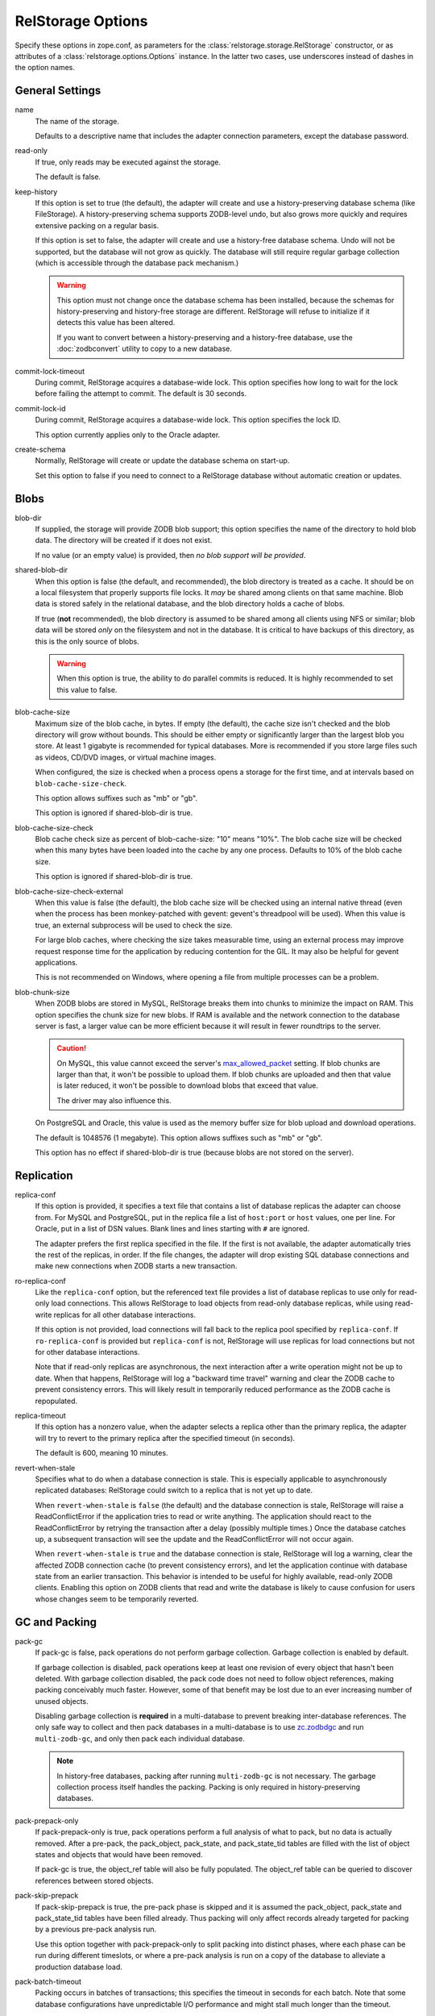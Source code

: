 ====================
 RelStorage Options
====================

Specify these options in zope.conf, as parameters for the
:class:`relstorage.storage.RelStorage` constructor, or as attributes of a
:class:`relstorage.options.Options` instance. In the latter two cases, use
underscores instead of dashes in the option names.

General Settings
================

name
        The name of the storage.

        Defaults to a descriptive name that includes the adapter
        connection parameters, except the database password.

read-only
        If true, only reads may be executed against the storage.

        The default is false.

keep-history
        If this option is set to true (the default), the adapter
        will create and use a history-preserving database schema
        (like FileStorage). A history-preserving schema supports
        ZODB-level undo, but also grows more quickly and requires extensive
        packing on a regular basis.

        If this option is set to false, the adapter will create and
        use a history-free database schema. Undo will not be supported,
        but the database will not grow as quickly. The database will
        still require regular garbage collection (which is accessible
        through the database pack mechanism.)

        .. warning::

           This option must not change once the database schema has
           been installed, because the schemas for history-preserving and
           history-free storage are different. RelStorage will refuse
           to initialize if it detects this value has been altered.

           If you want to convert between a history-preserving and a
           history-free database, use the :doc:`zodbconvert` utility
           to copy to a new database.

commit-lock-timeout
        During commit, RelStorage acquires a database-wide lock. This
        option specifies how long to wait for the lock before
        failing the attempt to commit. The default is 30 seconds.

        .. versionchanged:: 2.0.0b1
           Add support for lock timeouts on PostgreSQL 9.3 and above.
           Previously no PostgreSQL version supported timeouts.

        .. versionchanged:: 3.0a5
           With the implementation of ZODB 5's parallel commit
           feature, this option has changed slightly. Now, individual
           rows will be locked instead of locking entire tables or
           using advisory locks. This timeout now controls the locking
           of individual rows. Because rows are locked in specific
           orders, in extreme cases of overlapping transactions,
           a transaction might wait *almost* this length of time
           multiple times. However, it will always be making forward
           progress and will still raise an exception if it cannot
           make forward progress after this amount of time.

           There is still a single row locked by all transactions, but
           that is done after most commit work has been accomplished
           and is hopefully fast. The exception is if
           ``shared-blob-dir`` is true (deprecated), in which case the
           single row is locked much earlier.

commit-lock-id
        During commit, RelStorage acquires a database-wide lock. This
        option specifies the lock ID.

        This option currently applies only to the Oracle adapter.

create-schema
        Normally, RelStorage will create or update the database schema on
        start-up.

        Set this option to false if you need to connect to a
        RelStorage database without automatic creation or updates.

Blobs
=====

blob-dir
        If supplied, the storage will provide ZODB blob support; this
        option specifies the name of the directory to hold blob data.
        The directory will be created if it does not exist.

        If no value (or an empty value) is provided, then *no blob
        support will be provided*.

shared-blob-dir
        When this option is false (the default, and recommended), the
        blob directory is treated as a cache. It should be on a local
        filesystem that properly supports file locks. It *may* be shared
        among clients on that same machine. Blob data is stored safely
        in the relational database, and the blob directory holds a cache of
        blobs.

        If true (**not** recommended), the blob directory
        is assumed to be shared among all clients using NFS or
        similar; blob data will be stored *only* on the filesystem and
        not in the database. It is critical to have backups of this
        directory, as this is the only source of blobs.

        .. warning::

           When this option is true, the ability to do parallel
           commits is reduced. It is highly recommended to set this
           value to false.

        .. versionchanged:: 3.0a7

           The default changed from true to fals.

blob-cache-size
        Maximum size of the blob cache, in bytes. If empty (the
        default), the cache size isn't checked and the blob directory
        will grow without bounds. This should be either empty or
        significantly larger than the largest blob you store. At least
        1 gigabyte is recommended for typical databases. More is
        recommended if you store large files such as videos, CD/DVD
        images, or virtual machine images.

        When configured, the size is checked when a process opens a
        storage for the first time, and at intervals based on
        ``blob-cache-size-check``.

        This option allows suffixes such as "mb" or "gb".

        This option is ignored if shared-blob-dir is true.

blob-cache-size-check
        Blob cache check size as percent of blob-cache-size: "10"
        means "10%". The blob cache size will be checked when this
        many bytes have been loaded into the cache by any one process.
        Defaults to 10% of the blob cache size.

        This option is ignored if shared-blob-dir is true.

blob-cache-size-check-external
        When this value is false (the default), the blob cache size
        will be checked using an internal native thread (even when the
        process has been monkey-patched with gevent: gevent's
        threadpool will be used). When this value is true, an external
        subprocess will be used to check the size.

        For large blob caches, where checking the size takes
        measurable time, using an external process may improve
        request response time for the application by reducing
        contention for the GIL. It may also be helpful for gevent
        applications.

        This is not recommended on Windows, where opening a file from
        multiple processes can be a problem.

blob-chunk-size
        When ZODB blobs are stored in MySQL, RelStorage breaks them into
        chunks to minimize the impact on RAM.  This option specifies the chunk
        size for new blobs. If RAM is available and the network
        connection to the database server is fast, a larger value can
        be more efficient because it will result in fewer roundtrips
        to the server.

        .. caution::
           On MySQL, this value cannot exceed the server's
           `max_allowed_packet
           <https://dev.mysql.com/doc/refman/5.5/en/server-system-variables.html#sysvar_max_allowed_packet>`_
           setting. If blob chunks are larger than that, it won't be
           possible to upload them. If blob chunks are uploaded and
           then that value is later reduced, it won't be possible to
           download blobs that exceed that value.

           The driver may also influence this.

        On PostgreSQL and Oracle, this value is used as the memory
        buffer size for blob upload and download operations.

        The default is 1048576 (1 megabyte). This option allows
        suffixes such as "mb" or "gb".

        This option has no effect if shared-blob-dir is true (because
        blobs are not stored on the server).

Replication
===========

replica-conf
        If this option is provided, it specifies a text file that
        contains a list of database replicas the adapter can choose
        from. For MySQL and PostgreSQL, put in the replica file a list
        of ``host:port`` or ``host`` values, one per line. For Oracle,
        put in a list of DSN values. Blank lines and lines starting
        with ``#`` are ignored.

        The adapter prefers the first replica specified in the file. If
        the first is not available, the adapter automatically tries the
        rest of the replicas, in order. If the file changes, the
        adapter will drop existing SQL database connections and make
        new connections when ZODB starts a new transaction.

ro-replica-conf
        Like the ``replica-conf`` option, but the referenced text file
        provides a list of database replicas to use only for read-only
        load connections. This allows RelStorage to load objects from
        read-only database replicas, while using read-write replicas
        for all other database interactions.

        If this option is not provided, load connections will fall back
        to the replica pool specified by ``replica-conf``. If
        ``ro-replica-conf`` is provided but ``replica-conf`` is not,
        RelStorage will use replicas for load connections but not for
        other database interactions.

        Note that if read-only replicas are asynchronous, the next
        interaction after a write operation might not be up to date.
        When that happens, RelStorage will log a "backward time travel"
        warning and clear the ZODB cache to prevent consistency errors.
        This will likely result in temporarily reduced performance as
        the ZODB cache is repopulated.

        .. versionadded:: 1.6.0

replica-timeout
        If this option has a nonzero value, when the adapter selects
        a replica other than the primary replica, the adapter will
        try to revert to the primary replica after the specified
        timeout (in seconds).

        The default is 600, meaning 10 minutes.

revert-when-stale
        Specifies what to do when a database connection is stale.
        This is especially applicable to asynchronously replicated
        databases: RelStorage could switch to a replica that is not
        yet up to date.

        When ``revert-when-stale`` is ``false`` (the default) and the
        database connection is stale, RelStorage will raise a
        ReadConflictError if the application tries to read or write
        anything. The application should react to the
        ReadConflictError by retrying the transaction after a delay
        (possibly multiple times.) Once the database catches
        up, a subsequent transaction will see the update and the
        ReadConflictError will not occur again.

        When ``revert-when-stale`` is ``true`` and the database connection
        is stale, RelStorage will log a warning, clear the affected
        ZODB connection cache (to prevent consistency errors), and let
        the application continue with database state from
        an earlier transaction. This behavior is intended to be useful
        for highly available, read-only ZODB clients. Enabling this
        option on ZODB clients that read and write the database is
        likely to cause confusion for users whose changes
        seem to be temporarily reverted.

        .. versionadded:: 1.6.0

GC and Packing
==============

pack-gc
        If pack-gc is false, pack operations do not perform garbage
        collection. Garbage collection is enabled by default.

        If garbage collection is disabled, pack operations keep at
        least one revision of every object that hasn't been deleted.
        With garbage collection disabled, the pack code does not need
        to follow object references, making packing conceivably much
        faster. However, some of that benefit may be lost due to an
        ever increasing number of unused objects.

        Disabling garbage collection is **required** in a
        multi-database to prevent breaking inter-database references.
        The only safe way to collect and then pack databases in a
        multi-database is to use `zc.zodbdgc
        <https://pypi.org/project/zc.zodbdgc/>`_ and run
        ``multi-zodb-gc``, and only then pack each individual
        database.

        .. note::

           In history-free databases, packing after running
           ``multi-zodb-gc`` is not necessary. The garbage collection
           process itself handles the packing. Packing is only
           required in history-preserving databases.

        .. versionchanged:: 3.0

           Add support for ``zc.zodbdgc`` to history-preserving
           databases.

           Objects that have been deleted will be removed during a
           pack with ``pack-gc`` disabled.

        .. versionchanged:: 2.0

           Add support for ``zc.zodbdgc`` to history-free databases.

pack-prepack-only
        If pack-prepack-only is true, pack operations perform a full analysis
        of what to pack, but no data is actually removed.  After a pre-pack,
        the pack_object, pack_state, and pack_state_tid tables are filled
        with the list of object states and objects that would have been
        removed.

        If pack-gc is true, the object_ref table will also be fully
        populated. The object_ref table can be queried to discover
        references between stored objects.

pack-skip-prepack
        If pack-skip-prepack is true, the pre-pack phase is skipped and it
        is assumed the pack_object, pack_state and pack_state_tid tables have
        been filled already. Thus packing will only affect records already
        targeted for packing by a previous pre-pack analysis run.

        Use this option together with pack-prepack-only to split packing into
        distinct phases, where each phase can be run during different
        timeslots, or where a pre-pack analysis is run on a copy of the
        database to alleviate a production database load.

pack-batch-timeout
        Packing occurs in batches of transactions; this specifies the
        timeout in seconds for each batch.  Note that some database
        configurations have unpredictable I/O performance
        and might stall much longer than the timeout.

        The default timeout is 1.0 seconds.

pack-commit-busy-delay
        .. versionchanged:: 3.0a5

           This option is now deprecated and does nothing. The commit
           lock is not held during packing anymore. The remainder of
           the documentation for this option only applies to older
           versions.

        Before each pack batch, the commit lock is requested. If the lock is
        already held by for a regular commit, packing is paused for a short
        while. This option specifies how long the pack process should be
        paused before attempting to get the commit lock again.

        The default delay is 5.0 seconds.

Database Caching
================

In addition to the ZODB Connection object caches, RelStorage uses
pickle caches to reduce the number of queries to the database server.
(This is similar to ZEO.) Caches can be both local to a process
(within its memory) and remote (and shared between many processes).
These options affect all caching operations.

cache-prefix
        The prefix for all keys in the cache; also used as part of
        persistent cache names. All clients using a database should
        use the same cache-prefix. Defaults to the database name. (For
        example, in PostgreSQL, the database name is determined by
        executing ``SELECT current_database()``.) Set this if you have
        multiple databases with the same name.

        .. versionchanged:: 1.6.0b1
           Start defaulting to the database name.


Local Caching
-------------

RelStorage caches pickled objects in memory, similar to a ZEO cache.
The "local" cache is shared between all threads in a process. An
adequately sized local cache is important for the highest possible
performance. Using a suitably-sized local cache, especially with
persistent data files, can make a substantial performance difference,
even if the write volume is relatively high.

For help understanding and tuning the cache behaviour, see :doc:`cache-tracing`.

cache-local-mb
        This option configures the approximate maximum amount of memory the
        cache should consume, in megabytes. It defaults to 10.

        Set to 0 to disable the in-memory cache. (*This is not recommended.*)

cache-local-object-max
        This option configures the maximum size of an object's pickle
        (in bytes) that can qualify for the "local" cache.  The size is
        measured after compression. Larger objects can still qualify
        for memcache.

        The default is 16384 (1 << 14) bytes.

        .. versionchanged:: 2.0b2
           Measure the size after compression instead of before.

cache-local-compression
        This option configures compression within the "local" cache.
        This option names a Python module that provides two functions,
        ``compress()`` and ``decompress()``.  Supported values include
        ``zlib``, ``bz2``, and ``none`` (no compression).

        The default is ``zlib``.

        If you use the compressing storage wrapper `zc.zlibstorage
        <https://pypi.python.org/pypi/zc.zlibstorage>`_, this option
        automatically does nothing. With other compressing storage
        wrappers this should be set to ``none``.

        .. versionadded:: 1.6

cache-delta-size-limit
        This is an advanced option. RelStorage uses :ref:`a system of
        checkpoints <caching-checkpoints>` to improve the cache hit rate. This option
        configures how many new objects should be stored before creating a
        new checkpoint.

        For write heavy workloads, increasing this can be very
        beneficial. The cost is about 300K of memory for every 10000
        on CPython.

        The default is 100,000 on CPython, 50,000 on PyPy.

        .. versionchanged:: 2.0b7
           Double the default size from 10000 to 20000 on CPython. The
           use of LLBTree for the internal data structure means we use
           much less memory than we did before.

        .. versionchanged:: 3.0a3
           Increase the sizes again. With better persistent caching,
           these become increasingly important.

Persistent Local Caching
~~~~~~~~~~~~~~~~~~~~~~~~

Like ZEO, RelStorage can store its local cache to disk for a quicker
application warmup period.

.. versionchanged:: 3.0a1
   The persistent file format and contents have been substantially
   changed to produce much better hit rates.

   Reading and writing the cache files is slower, however, as the
   cache size gets larger.

   The cache files must be located on a local (not network) filesystem.

.. versionadded:: 2.0b2
   This is a new, *experimental* feature. While there should
   be no problems enabling it, the exact details of its
   function are subject to change in the future based on
   feedback and experience.


cache-local-dir
        The path to a directory where the local cache will be saved
        when the database is closed. On startup, RelStorage will look
        in this directory for cache files to load into memory.

        This option can dramatically reduce the amount of time it
        takes for your application to warm up after a restart,
        especially if there were relatively few writes in the
        meantime. Some synthetic benchmarks show an 8-10x improvement
        after a restart.

        This is similar to the ZEO persistent cache, but adds *no
        overhead* to normal transactions.

        This directory will be populated with files written each time a
        RelStorage instance is closed. If multiple RelStorage
        processes are working against the same database (for example,
        the workers of gunicorn), then they will each write and read
        files in this directory. On startup, the files will be
        combined to get the "warmest" possible cache.

        The time taken to load the cache file (which only occurs when
        RelStorage is first opened) and the time taken to save the
        cache file (which only occurs when the database is closed) are
        proportional to the total size of the cache; thus, a cache
        that is too large (holding many unused entries) will slow down
        startup/shutdown for no benefit. However, the timing is
        probably not a practical concern compared to the disk usage;
        on one system, a 300MB uncompressed cache file can be saved in
        3-4 seconds and read in 2-3 seconds.

        This directory can be shared among storages connected to
        different databases, so long as they all have a distinct
        ``cache-prefix``.

        If this directory does not exist, we will attempt to create it
        on startup. This directory must be a local filesystem, not
        network storage.

        .. tip::
           If the database (ZODB.DB object) is not properly
           :class:`closed <ZODB.interfaces.IDatabase>`, then the cache files will not be written.

cache-local-dir-count
        How many files that ``cache-local-dir`` will be allowed to
        contain before files start getting reused. Set this equal to
        the number of workers that will be sharing the directory.

        The default is 20.

        .. versionchanged:: 3.0a1
           This setting is now ignored and a single file is used.

cache-local-dir-compress
        Whether to compress the persistent cache files on disk. The
        default is false because individual entries are usually already
        compressed and the tested workloads do not show a space
        benefit from the compression; in addition, compression can
        slow the reading and writing process by 2 to 3 times or more
        (and hence slow down opening the storage).

        .. versionadded:: 2.0b5

        .. versionchanged:: 3.0a1
           This setting is now ignored and no extra compression is applied.

cache-local-dir-read-count
        The maximum number of files to read to populate the cache on
        startup.

        By default, RelStorage will read all the appropriate files (so
        up to ``cache-local-dir-count`` files), from newest to oldest,
        collecting the distinct entries out of them, until the cache
        is fully populated (``cache-local-mb``) or there are no more
        files. This ensures that after startup, all workers have the
        most fully populated cache. This strategy works well if the
        workers have a good distribution of work (relatively few
        overlapping items) and the cache size is relatively small;
        after startup they will all be equally warm without spending
        too much startup time.

        However, if the workers all do nearly the same work (so most
        items in the cache files are the same) and the cache sizes are
        very large, then the benefits of reading each subsequent file
        diminish (because it has very few if any new entries to add,
        and reading them all takes a lot of time). In that case, set
        this value to 1 to only read the first ("best") cache file.

        For situations in between, choose a number in between.

        .. versionadded:: 2.0b5

        .. versionchanged:: 3.0a1
           This setting is now ignored and a single file is used.

cache-local-dir-write-max-size
        The *approximate* maximum size of each individual cache file
        on disk. When not specified (the default), the maximum file
        size will be the same as ``cache-local-mb``.

        This is an approximate number because there is some overhead
        associated with the storage format that varies based on the
        number of entries in the cache.

        RelStorage will write to disk, from most important to least
        important, the entries in the cache until all the entries are
        written or this limit is reached. If you use a size smaller
        than ``cache-local-mb``, however, you may miss important
        entries that are only used at application startup.

        .. versionadded:: 2.0b7


        .. versionchanged:: 3.0a1
           This setting is now ignored and up to ``cache-local-mb``
           will be stored.

Remote Caching
--------------

RelStorage can use Memcached servers as a secondary, semi-persistent
database cache. They are most useful if the ration of writes to reads is
relatively low (because they add overhead to each write operation).
They can also be useful if the database server is behind a
high-latency connection or otherwise responds slowly.

cache-servers
        Specifies a list of memcached servers. Using memcached with
        RelStorage improves the speed of frequent object accesses while
        slightly reducing the speed of other operations.

        Provide a list of host:port pairs, separated by whitespace.
        "127.0.0.1:11211" is a common setting.  Some memcached modules,
        such as pylibmc, allow you to specify a path to a Unix socket
        instead of a host:port pair.

        The default is to disable memcached integration.

        .. versionadded:: 1.1rc1

cache-module-name
        Specifies which Python memcache module to use. The default is
        "relstorage.pylibmc_wrapper", which requires `pylibmc <https://pypi.python.org/pypi/pylibmc>`_. An
        alternative module is "`memcache <https://pypi.python.org/pypi/python-memcached>`_", a pure Python module. If you
        use the memcache module, use at least version 1.47.

        This option has no effect unless cache-servers is set.
